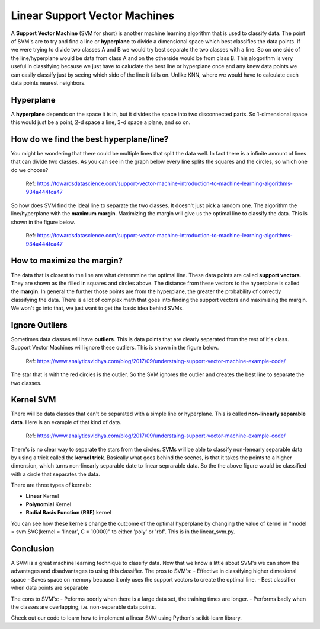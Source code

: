 ==========================
Linear Support Vector Machines
==========================

A **Support Vector Machine** (SVM for short) is another machine learning algorithm that is used to classify data. The point of SVM's are to try and find a line or **hyperplane** to divide a dimensional space which best classifies the data points. If we were trying to divide two classes A and B we would try best separate the two classes with a line. So on one side of the line/hyperplane would be data from class A and on the otherside would be from class B. This alogorithm is very useful in classifying because we just have to caluclate the best line or hyperplane once and any knew data points we can easily classify just by seeing which side of the line it falls on. Unlike KNN, where we would have to calculate each data points nearest neighbors. 

Hyperplane
----------
A **hyperplane** depends on the space it is in, but it divides the space into two disconnected parts. So 1-dimensional space this would just be a point, 2-d space a line, 3-d space a plane, and so on. 

How do we find the best hyperplane/line?
----------------------------------------

You might be wondering that there could be multiple lines that split the data well. In fact there is a infinite amount of lines that can divide two classes.  As you can see in the graph below every line splits the squares and the circles, so which one do we choose?

.. figure:: https://github.com/machinelearningmindset/machine-learning-for-everybody/blob/master/docs/source/content/overview/_img/Possible_hyperplane.PNG
   :scale: 50 %
   :alt: Possible_Hyperplane

   Ref: https://towardsdatascience.com/support-vector-machine-introduction-to-machine-learning-algorithms-934a444fca47 

So how does SVM find the ideal line to separate the two classes. It doesn't just pick a random one. The algorithm the line/hyperplane with the **maximum margin**. Maximizing the margin will give us the optimal line to classify the data. This is shown in the figure below.  

.. figure:: https://github.com/machinelearningmindset/machine-learning-for-everybody/blob/master/docs/source/content/overview/_img/Optimal_hyperplane.PNG
   :scale: 50 %
   :alt: Optimal_Hyperplane

   Ref: https://towardsdatascience.com/support-vector-machine-introduction-to-machine-learning-algorithms-934a444fca47 

How to maximize the margin?
---------------------------

The data that is closest to the line are what determmine the optimal line. These data points are called **support vectors**. They are shown as the filled in squares and circles above. The distance from these vectors to the hyperplane is called the **margin**. In general the further those points are from the hyperplane, the greater the probability of correctly classifying the data. There is a lot of complex math that goes into finding the support vectors and maximizing the margin. We won't go into that, we just want to get the basic idea behind SVMs. 

Ignore Outliers
---------------

Sometimes data classes will have **outliers**. This is data points that are clearly separated from the rest of it's class. Support Vector Machines will ignore these outliers. This is shown in the figure below. 

.. figure:: https://github.com/machinelearningmindset/machine-learning-for-everybody/blob/master/docs/source/content/overview/_img/SVM_Outliers.png
   :scale: 50 %
   :alt: Outliers

   Ref:  https://www.analyticsvidhya.com/blog/2017/09/understaing-support-vector-machine-example-code/

The star that is with the red circles is the outlier. So the SVM ignores the outlier and creates the best line to separate the two classes. 


Kernel SVM
-----------

There will be data classes that can't be separated with a simple line or hyperplane. This is called **non-linearly separable data**. Here is an example of that kind of data. 

.. figure:: https://github.com/machinelearningmindset/machine-learning-for-everybody/blob/master/docs/source/content/overview/_img/SVM_Kernal.png
   :scale: 50 %
   :alt: Outliers

   Ref:  https://www.analyticsvidhya.com/blog/2017/09/understaing-support-vector-machine-example-code/


There's is no clear way to separate the stars from the circles. SVMs will be able to classify non-lenearly separable data by using a trick called the **kernel trick**. Basically what goes behind the scenes, is that it takes the points to a higher dimension, which turns non-linearly separable date to linear seprarable data. So the the above figure would be classified with a circle that separates the data. 

There are three types of kernels:

- **Linear** Kernel
- **Polynomial** Kernel
- **Radial Basis Function (RBF)** kernel

You can see how these kernels change the outcome of the optimal hyperplane by changing the value of kernel in "model = svm.SVC(kernel = 'linear', C = 10000)" to either 'poly' or 'rbf'. This is in the linear_svm.py. 


Conclusion
-----------

A SVM is a great machine learning technique to classify data. Now that we know a little about SVM's we can show the advantages and disadvantages to using this classifier. 
The pros to SVM's:
- Effective in classifying higher dimesional space
- Saves space on memory because it only uses the support vectors to create the optimal line. 
- Best classifier when data points are separable

The cons to SVM's:
- Peforms poorly when there is a large data set, the training times are longer.
- Performs badly when the classes are overlapping, i.e. non-separable data points.   

Check out our code to learn how to implement a linear SVM using Python's scikit-learn library. 




